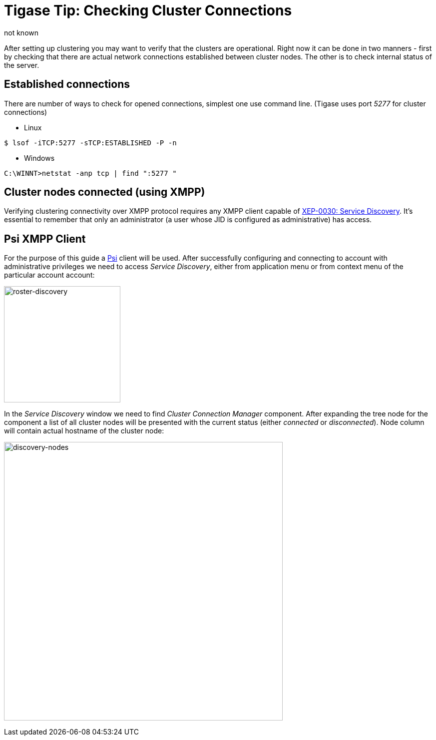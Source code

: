 [[tigaseTip_CheckingClusterConnections]]
= Tigase Tip: Checking Cluster Connections
:author: not known
:version: v1.0 initial release
:date: 2015-13-07 11:40

:toc:

After setting up clustering you may want to verify that the clusters are operational. Right now it can be done in two manners - first by checking that there are actual network connections established between cluster nodes. The other is to check internal status of the server.

== Established connections
There are number of ways to check for opened connections, simplest one use command line. (Tigase uses port _5277_ for cluster connections)

* Linux
[source,sh]
-----
$ lsof -iTCP:5277 -sTCP:ESTABLISHED -P -n
-----

* Windows
[source,sh]
-----
C:\WINNT>netstat -anp tcp | find ":5277 "
-----

== Cluster nodes connected (using XMPP)
Verifying clustering connectivity over XMPP protocol requires any XMPP client capable of http://xmpp.org/extensions/xep-0030.html[XEP-0030: Service Discovery]. It's essential to remember that only an administrator (a user whose JID is configured as administrative) has access.

== Psi XMPP Client
For the purpose of this guide a http://psi-im.org/[Psi] client will be used. After successfully configuring and connecting to account with administrative privileges we need to access _Service Discovery_, either from application menu or from context menu of the particular account account:

image:images/monitoring_xmpp_1.png[caption="Figure 1: ", title="Access service discovery", alt="roster-discovery", width="233"]

In the _Service Discovery_ window we need to find _Cluster Connection Manager_ component. After expanding the tree node for the component a list of all cluster nodes will be presented with the current status (either _connected_ or _disconnected_). Node column will contain actual hostname of the cluster node:

image:images/monitoring_clustering.png[caption="Figure 2: ", title="List of cluster nodes", alt="discovery-nodes", width="558"]
